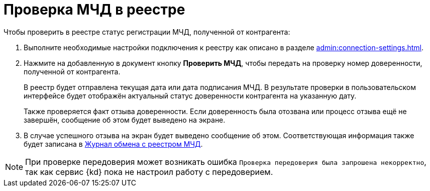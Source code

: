 = Проверка МЧД в реестре

.Чтобы проверить в реестре статус регистрации МЧД, полученной от контрагента:
. Выполните необходимые настройки подключения к реестру как описано в разделе xref:admin:connection-settings.adoc[].
. Нажмите на добавленную в документ кнопку *Проверить МЧД*, чтобы передать на проверку номер доверенности, полученной от контрагента.
+
В реестр будет отправлена текущая дата или дата подписания МЧД. В результате проверки в пользовательском интерфейсе будет отображён актуальный статус доверенности контрагента на указанную дату.
+
Также проверяется факт отзыва доверенности. Если доверенность была отозвана или процесс отзыва ещё не завершён, сообщение об этом будет выведено на экране.
+
. В случае успешного отзыва на экран будет выведено сообщение об этом. Соответствующая информация также будет записана в xref:ROOT:log.adoc[Журнал обмена с реестром МЧД].

NOTE: При проверке передоверия может возникать ошибка `Проверка передоверия была запрошена некорректно`, так как сервис {kd} пока не настроил работу с передоверием.
